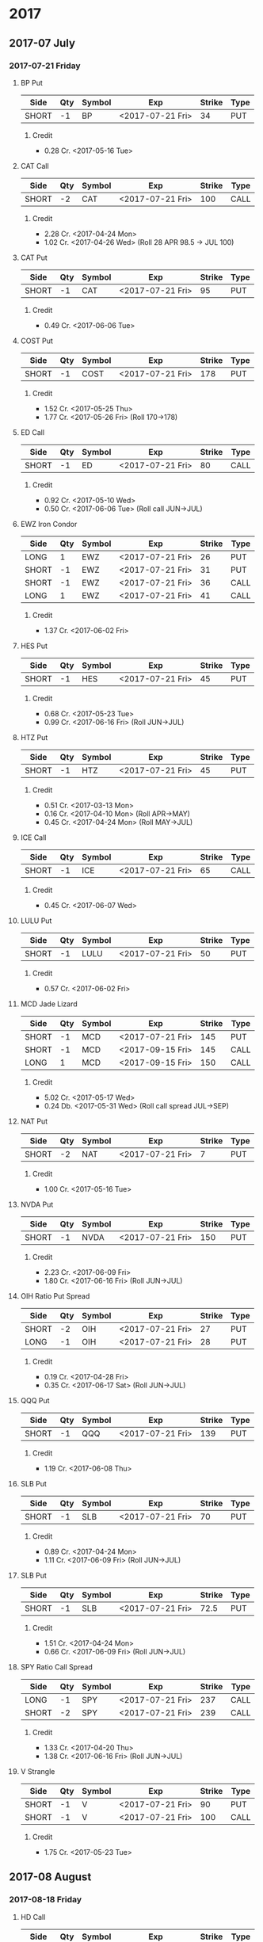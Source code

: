 
* 2017
** 2017-07 July
*** 2017-07-21 Friday
**** BP Put
     | Side  | Qty | Symbol | Exp              | Strike | Type |
     |-------+-----+--------+------------------+--------+------|
     | SHORT |  -1 | BP     | <2017-07-21 Fri> |     34 | PUT  |
***** Credit
      - 0.28 Cr. <2017-05-16 Tue>
**** CAT Call
     | Side  | Qty | Symbol | Exp              | Strike | Type |
     |-------+-----+--------+------------------+--------+------|
     | SHORT |  -2 | CAT    | <2017-07-21 Fri> |    100 | CALL |
***** Credit
      - 2.28 Cr. <2017-04-24 Mon>
      - 1.02 Cr. <2017-04-26 Wed> (Roll 28 APR 98.5 -> JUL 100)
**** CAT Put
     | Side  | Qty | Symbol | Exp              | Strike | Type |
     |-------+-----+--------+------------------+--------+------|
     | SHORT |  -1 | CAT    | <2017-07-21 Fri> |     95 | PUT  |
***** Credit
      - 0.49 Cr. <2017-06-06 Tue>
**** COST Put
     | Side  | Qty | Symbol | Exp              | Strike | Type |
     |-------+-----+--------+------------------+--------+------|
     | SHORT |  -1 | COST   | <2017-07-21 Fri> |    178 | PUT  |
***** Credit
      - 1.52 Cr. <2017-05-25 Thu>
      - 1.77 Cr. <2017-05-26 Fri> (Roll 170->178)
**** ED Call
     | Side  | Qty | Symbol | Exp              | Strike | Type |
     |-------+-----+--------+------------------+--------+------|
     | SHORT |  -1 | ED     | <2017-07-21 Fri> |     80 | CALL |
***** Credit
      - 0.92 Cr. <2017-05-10 Wed>
      - 0.50 Cr. <2017-06-06 Tue> (Roll call JUN->JUL)
**** EWZ Iron Condor
     | Side  | Qty | Symbol | Exp              | Strike | Type |
     |-------+-----+--------+------------------+--------+------|
     | LONG  |   1 | EWZ    | <2017-07-21 Fri> |     26 | PUT  |
     | SHORT |  -1 | EWZ    | <2017-07-21 Fri> |     31 | PUT  |
     | SHORT |  -1 | EWZ    | <2017-07-21 Fri> |     36 | CALL |
     | LONG  |   1 | EWZ    | <2017-07-21 Fri> |     41 | CALL |
***** Credit
      - 1.37 Cr. <2017-06-02 Fri>
**** HES Put
     | Side  | Qty | Symbol | Exp              | Strike | Type |
     |-------+-----+--------+------------------+--------+------|
     | SHORT |  -1 | HES    | <2017-07-21 Fri> |     45 | PUT  |
***** Credit
      - 0.68 Cr. <2017-05-23 Tue>
      - 0.99 Cr. <2017-06-16 Fri> (Roll JUN->JUL)

**** HTZ Put
     | Side  | Qty | Symbol | Exp              | Strike | Type |
     |-------+-----+--------+------------------+--------+------|
     | SHORT |  -1 | HTZ    | <2017-07-21 Fri> |     45 | PUT  |
***** Credit
      - 0.51 Cr. <2017-03-13 Mon>
      - 0.16 Cr. <2017-04-10 Mon> (Roll APR->MAY)
      - 0.45 Cr. <2017-04-24 Mon> (Roll MAY->JUL)
**** ICE Call
     | Side  | Qty | Symbol | Exp              | Strike | Type |
     |-------+-----+--------+------------------+--------+------|
     | SHORT |  -1 | ICE    | <2017-07-21 Fri> |     65 | CALL |
***** Credit
      - 0.45 Cr. <2017-06-07 Wed>
**** LULU Put
     | Side  | Qty | Symbol | Exp              | Strike | Type |
     |-------+-----+--------+------------------+--------+------|
     | SHORT |  -1 | LULU   | <2017-07-21 Fri> |     50 | PUT  |
***** Credit
      - 0.57 Cr. <2017-06-02 Fri>
**** MCD Jade Lizard
     | Side  | Qty | Symbol | Exp              | Strike | Type |
     |-------+-----+--------+------------------+--------+------|
     | SHORT |  -1 | MCD    | <2017-07-21 Fri> |    145 | PUT  |
     | SHORT |  -1 | MCD    | <2017-09-15 Fri> |    145 | CALL |
     | LONG  |   1 | MCD    | <2017-09-15 Fri> |    150 | CALL |
***** Credit
      - 5.02 Cr. <2017-05-17 Wed>
      - 0.24 Db. <2017-05-31 Wed> (Roll call spread JUL->SEP)
**** NAT Put
     | Side  | Qty | Symbol | Exp              | Strike | Type |
     |-------+-----+--------+------------------+--------+------|
     | SHORT |  -2 | NAT    | <2017-07-21 Fri> |      7 | PUT  |
***** Credit
      - 1.00 Cr. <2017-05-16 Tue>
**** NVDA Put
     | Side  | Qty | Symbol | Exp              | Strike | Type |
     |-------+-----+--------+------------------+--------+------|
     | SHORT |  -1 | NVDA   | <2017-07-21 Fri> |    150 | PUT  |
***** Credit
      - 2.23 Cr. <2017-06-09 Fri>
      - 1.80 Cr. <2017-06-16 Fri> (Roll JUN->JUL)
**** OIH Ratio Put Spread
     | Side  | Qty | Symbol | Exp              | Strike | Type |
     |-------+-----+--------+------------------+--------+------|
     | SHORT |  -2 | OIH    | <2017-07-21 Fri> |     27 | PUT  |
     | LONG  |  -1 | OIH    | <2017-07-21 Fri> |     28 | PUT  |
***** Credit
      - 0.19 Cr. <2017-04-28 Fri>
      - 0.35 Cr. <2017-06-17 Sat> (Roll JUN->JUL)
**** QQQ Put
     | Side  | Qty | Symbol | Exp              | Strike | Type |
     |-------+-----+--------+------------------+--------+------|
     | SHORT |  -1 | QQQ    | <2017-07-21 Fri> |    139 | PUT  |
***** Credit
      - 1.19 Cr. <2017-06-08 Thu>
**** SLB Put
     | Side  | Qty | Symbol | Exp              | Strike | Type |
     |-------+-----+--------+------------------+--------+------|
     | SHORT |  -1 | SLB    | <2017-07-21 Fri> |     70 | PUT  |
***** Credit
      - 0.89 Cr. <2017-04-24 Mon>
      - 1.11 Cr. <2017-06-09 Fri> (Roll JUN->JUL)
**** SLB Put
     | Side  | Qty | Symbol | Exp              | Strike | Type |
     |-------+-----+--------+------------------+--------+------|
     | SHORT |  -1 | SLB    | <2017-07-21 Fri> |   72.5 | PUT  |
***** Credit
      - 1.51 Cr. <2017-04-24 Mon>
      - 0.66 Cr. <2017-06-09 Fri> (Roll JUN->JUL)
**** SPY Ratio Call Spread
     | Side  | Qty | Symbol | Exp              | Strike | Type |
     |-------+-----+--------+------------------+--------+------|
     | LONG  |  -1 | SPY    | <2017-07-21 Fri> |    237 | CALL |
     | SHORT |  -2 | SPY    | <2017-07-21 Fri> |    239 | CALL |
***** Credit
      - 1.33 Cr. <2017-04-20 Thu>
      - 1.38 Cr. <2017-06-16 Fri> (Roll JUN->JUL)
**** V Strangle
     | Side  | Qty | Symbol | Exp              | Strike | Type |
     |-------+-----+--------+------------------+--------+------|
     | SHORT |  -1 | V      | <2017-07-21 Fri> |     90 | PUT  |
     | SHORT |  -1 | V      | <2017-07-21 Fri> |    100 | CALL |
***** Credit
      - 1.75 Cr. <2017-05-23 Tue>
** 2017-08 August
*** 2017-08-18 Friday
**** HD Call
     | Side  | Qty | Symbol | Exp              | Strike | Type |
     |-------+-----+--------+------------------+--------+------|
     | SHORT |  -1 | HD     | <2017-08-18 Fri> |    150 | CALL |
***** Credit
      - 0.88 Cr. <2017-04-03 Mon>
      - 1.45 Cr. <2017-04-11 Tue> (Roll 148->150 APR->MAY)
      - 1.30 Cr. <2017-05-01 Mon> (Roll MAY->JUL)
      - 1.28 Cr. <2017-05-26 Fri> (Roll JUL->AUG)
**** QQQ Call
     | Side  | Qty | Symbol | Exp              | Strike | Type |
     |-------+-----+--------+------------------+--------+------|
     | SHORT |  -1 | QQQ    | <2017-08-18 Fri> |    136 | CALL |
***** Credit
      - 1.23 Cr. <2017-04-20 Thu>
      - 0.79 Cr. <2017-05-03 Wed> (Roll MAY->JUN)
      - 0.16 Cr. <2017-05-17 Wed> (Diagonal JUN->AUG 134->136)
**** QQQ Call
     | Side  | Qty | Symbol | Exp              | Strike | Type |
     |-------+-----+--------+------------------+--------+------|
     | SHORT |  -1 | QQQ    | <2017-08-18 Fri> |    137 | CALL |
***** Credit
      - 1.50 Cr. <2017-04-20 Thu>
      - 0.35 Cr. <2017-05-17 Wed> (Diagonal JUN->AUG 135->137)
**** WFM Call
     | Side  | Qty | Symbol | Exp              | Strike | Type |
     |-------+-----+--------+------------------+--------+------|
     | SHORT |  -1 | WFM    | <2017-08-18 Fri> |     31 | CALL |
***** Credit/Debit
    |---+------------------+--------+--------------------------------|
    |   | Date             | Amount | Reason                         |
    |---+------------------+--------+--------------------------------|
    |   | <2017-04-04 Tue> |   1.52 | Initial                        |
    |   | <2017-04-06 Thu> |   0.30 | Roll up put from 29 -> 30      |
    |   | <2017-04-21 Fri> |   1.33 | Roll up put from 30 -> 36      |
    |   | <2017-05-04 Thu> |   0.92 | Roll MAY->JUN and put 36 -> 37 |
    |   | <2017-06-07 Wed> |   0.85 | Roll out put JUN->AUG          |
    |   | <2017-06-12 Mon> |   0.28 | Roll out call JUN->AUG         |
    |   | <2017-06-16 Fri> |  -0.07 | Close put side                 |
    |---+------------------+--------+--------------------------------|
    | # | Total            |   5.13 |                                |
    |---+------------------+--------+--------------------------------|
    #+TBLFM: @>$3=vsum(@II..@III)
** 2017-09 September
*** 2017-09-15 Friday
**** AMRN Reverse Big Lizard
     | Side  | Qty | Symbol | Exp              | Strike | Type |
     |-------+-----+--------+------------------+--------+------|
     | LONG  |   1 | AMRN   | <2017-09-15 Fri> |    2.5 | PUT  |
     | SHORT |  -1 | AMRN   | <2017-09-15 Fri> |      3 | PUT  |
     | SHORT |  -1 | AMRN   | <2017-09-15 Fri> |      3 | CALL |
***** Credit
      - 0.82 Cr. <2017-05-10 Wed>
**** P Put
     | Side  | Qty | Symbol | Exp              | Strike | Type |
     |-------+-----+--------+------------------+--------+------|
     | SHORT |  -1 | P      | <2017-09-15 Fri> |      9 | PUT  |
***** Credit
      - 0.48 Cr. <2017-05-15 Mon>
      - 0.14 Cr. <2017-06-16 Fri> (Roll JUN->SEP)
**** WMT Call
     | Side  | Qty | Symbol | Exp              | Strike | Type |
     |-------+-----+--------+------------------+--------+------|
     | SHORT |  -2 | WMT    | <2017-09-15 Fri> |   72.5 | CALL |
***** Credit/Debit
    |---+------------------+--------+---------------|
    |   | Date             | Amount | Reason        |
    |---+------------------+--------+---------------|
    |   | <2017-03-27 Mon> |   0.04 | Initial       |
    |   | <2017-04-12 Wed> |   0.80 | Roll APR->MAY |
    |   | <2017-04-24 Mon> |   0.59 | Roll MAY->JUN |
    |   | <2017-05-10 Wed> |   1.58 | Roll JUN->SEP |
    |---+------------------+--------+---------------|
    | # | Total            |   3.01 |               |
    |---+------------------+--------+---------------|
    #+TBLFM: @>$3=vsum(@II..@III)
** 2017-12 December
*** 2017-12-15 Friday
**** ICE Call
     | Side  | Qty | Symbol | Exp              | Strike | Type |
     |-------+-----+--------+------------------+--------+------|
     | SHORT |  -1 | ICE    | <2017-12-15 Fri> |     70 | CALL |
***** Credit
      - 0.85 Cr. <2017-06-07 Wed>
**** MCD Call
     | Side  | Qty | Symbol | Exp              | Strike | Type |
     |-------+-----+--------+------------------+--------+------|
     | SHORT |  -1 | MCD    | <2017-12-15 Fri> |    135 | CALL |
***** Credit
      - 1.55 Cr. <2017-04-06 Thu>
      - 1.88 Cr. <2017-04-28 Fri> (Roll up put 125->141)
      - 3.16 Cr. <2017-05-04 Thu> (Roll MAY->JUN and put 141->145)
      - 1.12 Cr. <2017-05-31 Wed> (Roll call JUN->DEC)
